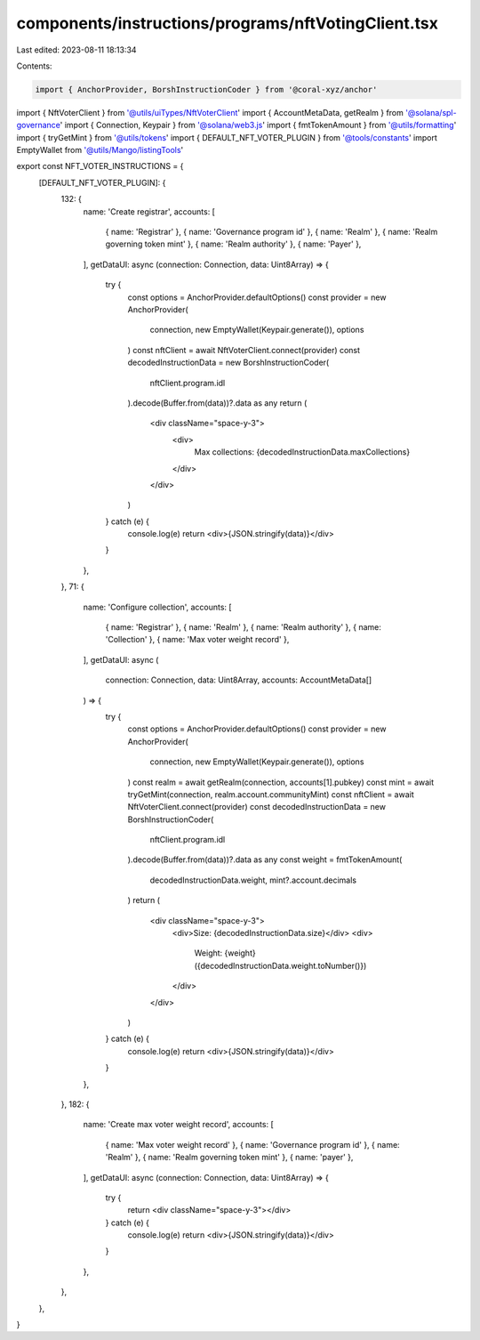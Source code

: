components/instructions/programs/nftVotingClient.tsx
====================================================

Last edited: 2023-08-11 18:13:34

Contents:

.. code-block:: tsx

    import { AnchorProvider, BorshInstructionCoder } from '@coral-xyz/anchor'
import { NftVoterClient } from '@utils/uiTypes/NftVoterClient'
import { AccountMetaData, getRealm } from '@solana/spl-governance'
import { Connection, Keypair } from '@solana/web3.js'
import { fmtTokenAmount } from '@utils/formatting'
import { tryGetMint } from '@utils/tokens'
import { DEFAULT_NFT_VOTER_PLUGIN } from '@tools/constants'
import EmptyWallet from '@utils/Mango/listingTools'

export const NFT_VOTER_INSTRUCTIONS = {
  [DEFAULT_NFT_VOTER_PLUGIN]: {
    132: {
      name: 'Create registrar',
      accounts: [
        { name: 'Registrar' },
        { name: 'Governance program id' },
        { name: 'Realm' },
        { name: 'Realm governing token mint' },
        { name: 'Realm authority' },
        { name: 'Payer' },
      ],
      getDataUI: async (connection: Connection, data: Uint8Array) => {
        try {
          const options = AnchorProvider.defaultOptions()
          const provider = new AnchorProvider(
            connection,
            new EmptyWallet(Keypair.generate()),
            options
          )
          const nftClient = await NftVoterClient.connect(provider)
          const decodedInstructionData = new BorshInstructionCoder(
            nftClient.program.idl
          ).decode(Buffer.from(data))?.data as any
          return (
            <div className="space-y-3">
              <div>
                Max collections: {decodedInstructionData.maxCollections}
              </div>
            </div>
          )
        } catch (e) {
          console.log(e)
          return <div>{JSON.stringify(data)}</div>
        }
      },
    },
    71: {
      name: 'Configure collection',
      accounts: [
        { name: 'Registrar' },
        { name: 'Realm' },
        { name: 'Realm authority' },
        { name: 'Collection' },
        { name: 'Max voter weight record' },
      ],
      getDataUI: async (
        connection: Connection,
        data: Uint8Array,
        accounts: AccountMetaData[]
      ) => {
        try {
          const options = AnchorProvider.defaultOptions()
          const provider = new AnchorProvider(
            connection,
            new EmptyWallet(Keypair.generate()),
            options
          )
          const realm = await getRealm(connection, accounts[1].pubkey)
          const mint = await tryGetMint(connection, realm.account.communityMint)
          const nftClient = await NftVoterClient.connect(provider)
          const decodedInstructionData = new BorshInstructionCoder(
            nftClient.program.idl
          ).decode(Buffer.from(data))?.data as any
          const weight = fmtTokenAmount(
            decodedInstructionData.weight,
            mint?.account.decimals
          )
          return (
            <div className="space-y-3">
              <div>Size: {decodedInstructionData.size}</div>
              <div>
                Weight: {weight} ({decodedInstructionData.weight.toNumber()})
              </div>
            </div>
          )
        } catch (e) {
          console.log(e)
          return <div>{JSON.stringify(data)}</div>
        }
      },
    },
    182: {
      name: 'Create max voter weight record',
      accounts: [
        { name: 'Max voter weight record' },
        { name: 'Governance program id' },
        { name: 'Realm' },
        { name: 'Realm governing token mint' },
        { name: 'payer' },
      ],
      getDataUI: async (connection: Connection, data: Uint8Array) => {
        try {
          return <div className="space-y-3"></div>
        } catch (e) {
          console.log(e)
          return <div>{JSON.stringify(data)}</div>
        }
      },
    },
  },
}


